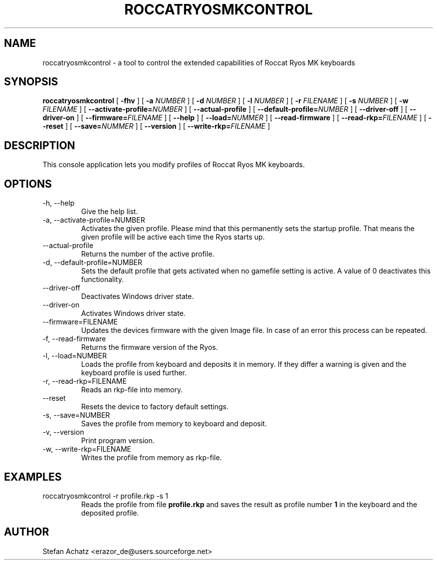 .\" Process this file with
.\" groff -man -Tutf8 roccatryosmkcontrol.1
.\"
.TH ROCCATRYOSMKCONTROL 1 "OCTOBER 2013" "Stefan Achatz" "User Manuals"
.SH NAME
roccatryosmkcontrol \- a tool to control the extended capabilities of Roccat
Ryos MK keyboards
.SH SYNOPSIS
.B roccatryosmkcontrol
[
.B -fhv
] [
.B -a
.I NUMBER
] [
.B -d
.I NUMBER
] [
.B -l
.I NUMBER
] [
.B -r
.I FILENAME
] [
.B -s
.I NUMBER
] [
.B -w
.I FILENAME
] [
.BI --activate-profile= NUMBER
] [
.B --actual-profile
] [
.BI --default-profile= NUMBER
] [
.B --driver-off
] [
.B --driver-on
] [
.BI --firmware= FILENAME
] [
.B --help
] [
.BI --load= NUMMER
] [
.B --read-firmware
] [
.BI --read-rkp= FILENAME
] [
.BI --reset
] [
.BI --save= NUMMER
] [
.B --version
] [
.BI --write-rkp= FILENAME
]
.SH DESCRIPTION
This console application lets you modify profiles of Roccat Ryos MK keyboards.
.SH OPTIONS
.IP "-h, --help"
Give the help list.
.IP "-a, --activate-profile=NUMBER"
Activates the given profile. Please mind that this permanently sets the startup
profile. That means the given profile will be active each time the Ryos starts up.
.IP "--actual-profile"
Returns the number of the active profile.
.IP "-d, --default-profile=NUMBER"
Sets the default profile that gets activated when no gamefile setting is active.
A value of 0 deactivates this functionality.
.IP "--driver-off"
Deactivates Windows driver state.
.IP "--driver-on"
Activates Windows driver state.
.IP "--firmware=FILENAME"
Updates the devices firmware with the given Image file. In case of an error this
process can be repeated.
.IP "-f, --read-firmware"
Returns the firmware version of the Ryos.
.IP "-l, --load=NUMBER"
Loads the profile from keyboard and deposits it in memory. If they differ a warning
is given and the keyboard profile is used further.
.IP "-r, --read-rkp=FILENAME"
Reads an rkp-file into memory.
.IP "--reset"
Resets the device to factory default settings.
.IP "-s, --save=NUMBER"
Saves the profile from memory to keyboard and deposit.
.IP "-v, --version"
Print program version.
.IP "-w, --write-rkp=FILENAME"
Writes the profile from memory as rkp-file.
.SH EXAMPLES
.IP "roccatryosmkcontrol -r profile.rkp -s 1"
Reads the profile from file
.B profile.rkp
and saves the result as profile number
.B 1
in the keyboard and the deposited profile.
.SH AUTHOR
Stefan Achatz <erazor_de@users.sourceforge.net>
